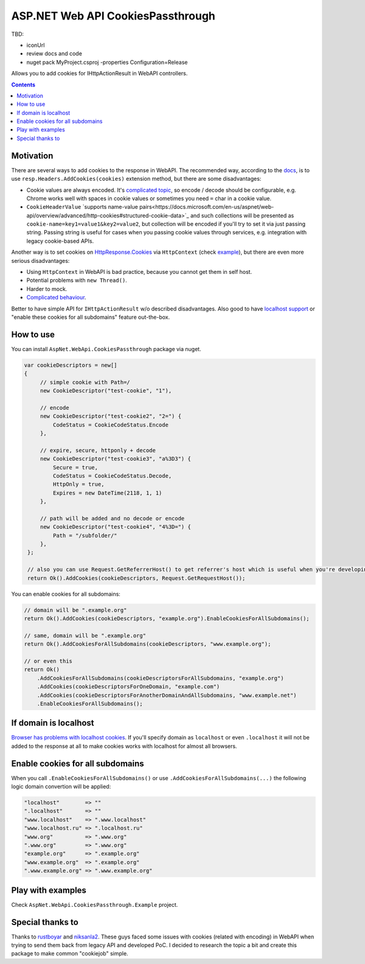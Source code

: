 ==================================
ASP.NET Web API CookiesPassthrough
==================================

.. image:: https://travis-ci.com/DmitryFillo/AspNet.WebApi.CookiesPassthrough.svg?branch=master
     :target: https://travis-ci.com/DmitryFillo/AspNet.WebApi.CookiesPassthrough

TBD: 

- iconUrl 
- review docs and code
- nuget pack MyProject.csproj -properties Configuration=Release 

Allows you to add cookies for IHttpActionResult in WebAPI controllers.

.. contents::

Motivation
==========

There are several ways to add cookies to the response in WebAPI. The recommended way, according to the `docs <https://docs.microsoft.com/en-us/aspnet/web-api/overview/advanced/http-cookies#cookies-in-web-api>`_, is to use ``resp.Headers.AddCookies(cookies)`` extension method, but there are some disadvantages:

- Cookie values are always encoded. It's `complicated topic <https://stackoverflow.com/questions/1969232/allowed-characters-in-cookies>`_, so encode / decode should be configurable, e.g. Chrome works well with spaces in cookie values or sometimes you need ``=`` char in a cookie value.
- ``CookieHeaderValue`` `supports name-value pairs<https://docs.microsoft.com/en-us/aspnet/web-api/overview/advanced/http-cookies#structured-cookie-data>`_ and such collections will be presented as ``cookie-name=key1=value1&key2=value2``, but collection will be encoded if you'll try to set it via just passing string. Passing string is useful for cases when you passing cookie values through services, e.g. integration with legacy cookie-based APIs.

Another way is to set cookies on `HttpResponse.Cookies <https://docs.microsoft.com/en-us/dotnet/api/system.web.httpresponse.cookies?view=netframework-4.7.2#System_Web_HttpResponse_Cookies>`_ via ``HttpContext`` (check `example <https://stackoverflow.com/questions/9793591/how-do-i-set-a-response-cookie-on-httpreponsemessage/9793779#9793779>`_), but there are even more serious disadvantages:

- Using ``HttpContext`` in WebAPI is bad practice, because you cannot get them in self host.
- Potential problems with ``new Thread()``.
- Harder to mock.
- `Complicated behaviour <https://stackoverflow.com/questions/8491075/why-does-httpcontext-response-cookiesfoo-add-a-cookie>`_.

Better to have simple API for ``IHttpActionResult`` w/o described disadvantages. Also good to have `localhost support <https://stackoverflow.com/questions/1134290/cookies-on-localhost-with-explicit-domain>`_ or "enable these cookies for all subdomains" feature out-the-box.

How to use
==========

You can install ``AspNet.WebApi.CookiesPassthrough`` package via nuget.

.. code:: c#

  var cookieDescriptors = new[] 
  {
       // simple cookie with Path=/
       new CookieDescriptor("test-cookie", "1"),
       
       // encode
       new CookieDescriptor("test-cookie2", "2=") {
           CodeStatus = CookieCodeStatus.Encode
       },
        
       // expire, secure, httponly + decode
       new CookieDescriptor("test-cookie3", "a%3D3") {
           Secure = true,
           CodeStatus = CookieCodeStatus.Decode,
           HttpOnly = true,
           Expires = new DateTime(2118, 1, 1)
       },
        
       // path will be added and no decode or encode
       new CookieDescriptor("test-cookie4", "4%3D=") {
           Path = "/subfolder/"
       },
   };

   // also you can use Request.GetReferrerHost() to get referrer's host which is useful when you're developing AJAX API
   return Ok().AddCookies(cookieDescriptors, Request.GetRequestHost());

You can enable cookies for all subdomains:

.. code:: c#
   
   // domain will be ".example.org"
   return Ok().AddCookies(cookieDescriptors, "example.org").EnableCookiesForAllSubdomains();
   
   // same, domain will be ".example.org"
   return Ok().AddCookiesForAllSubdomains(cookieDescriptors, "www.example.org");
   
   // or even this
   return Ok()
       .AddCookiesForAllSubdomains(cookieDescriptorsForAllSubdomains, "example.org")
       .AddCookies(cookieDescriptorsForOneDomain, "example.com")
       .AddCookies(cookieDescriptorsForAnotherDomainAndAllSubdomains, "www.example.net")
       .EnableCookiesForAllSubdomains();

If domain is localhost
======================

`Browser has problems with localhost cookies <https://stackoverflow.com/questions/1134290/cookies-on-localhost-with-explicit-domain>`_. If you'll specify domain as ``localhost`` or even ``.localhost`` it will not be added to the response at all to make cookies works with localhost for almost all browsers.

Enable cookies for all subdomains
=================================

When you call ``.EnableCookiesForAllSubdomains()`` or use ``.AddCookiesForAllSubdomains(...)`` the following logic domain convertion will be applied:

.. code:: c#

  "localhost"        => ""
  ".localhost"       => ""
  "www.localhost"    => ".www.localhost"
  "www.localhost.ru" => ".localhost.ru"
  "www.org"          => ".www.org"
  ".www.org"         => ".www.org"
  "example.org"      => ".example.org"
  "www.example.org"  => ".example.org"
  ".www.example.org" => ".www.example.org"

Play with examples
==================

Check ``AspNet.WebApi.CookiesPassthrough.Example`` project.

Special thanks to
=================

Thanks to `rustboyar <https://github.com/rustboyar>`_ and `niksanla2 <https://github.com/niksanla2>`_. These guys faced some issues with cookies (related with encoding) in WebAPI when trying to send them back from legacy API and developed PoC. I decided to research the topic a bit and create this package to make common "cookiejob" simple.

